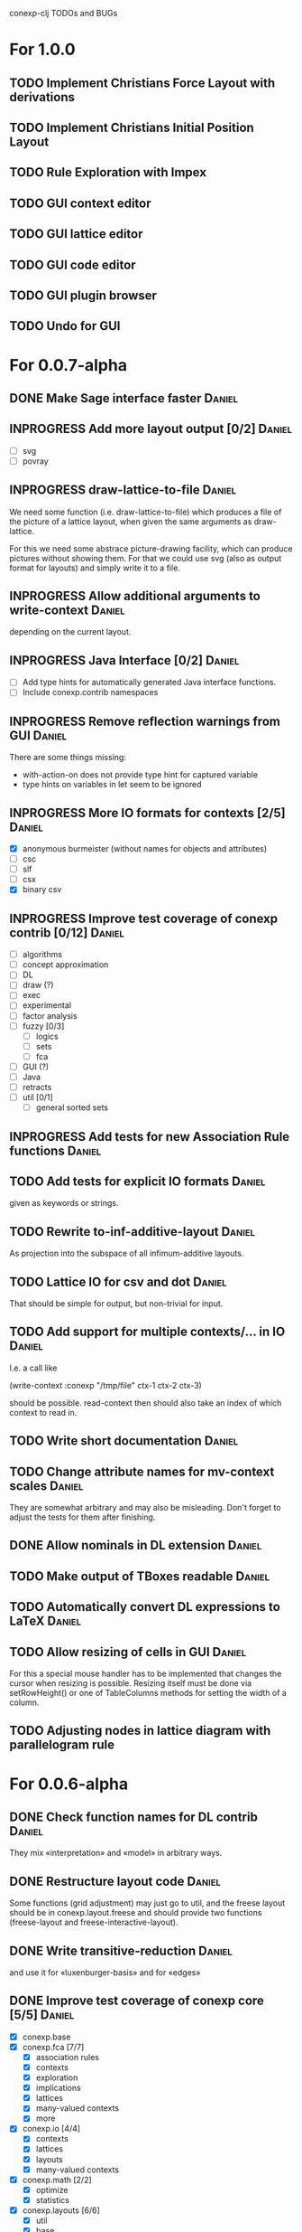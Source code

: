 # -*- mode: org -*-
#+startup: overview
#+startup: hidestars
#+TODO: UNCERTAIN TODO INPROGRESS | DONE CANCELLED

conexp-clj TODOs and BUGs

* For 1.0.0
** TODO Implement Christians Force Layout with derivations
** TODO Implement Christians Initial Position Layout
** TODO Rule Exploration with Impex
** TODO GUI context editor
** TODO GUI lattice editor
** TODO GUI code editor
** TODO GUI plugin browser
** TODO Undo for GUI
* For 0.0.7-alpha
** DONE Make Sage interface faster                                   :Daniel:
   CLOSED: [2011-01-22 Sa 20:47]
** INPROGRESS Add more layout output [0/2]                           :Daniel:
   - [ ] svg
   - [ ] povray
** INPROGRESS draw-lattice-to-file                                   :Daniel:
   We need some function (i.e. draw-lattice-to-file) which produces a
   file of the picture of a lattice layout, when given the same
   arguments as draw-lattice.

   For this we need some abstrace picture-drawing facility, which can
   produce pictures without showing them. For that we could use svg
   (also as output format for layouts) and simply write it to a file.
** INPROGRESS Allow additional arguments to write-context            :Daniel:
   depending on the current layout.
** INPROGRESS Java Interface [0/2]                                   :Daniel:
   - [ ] Add type hints for automatically generated Java interface functions.
   - [ ] Include conexp.contrib namespaces
** INPROGRESS Remove reflection warnings from GUI                    :Daniel:
   There are some things missing:
     - with-action-on does not provide type hint for captured variable
     - type hints on variables in let seem to be ignored
** INPROGRESS More IO formats for contexts [2/5]                     :Daniel:
   - [X] anonymous burmeister (without names for objects and
     attributes)
   - [ ] csc
   - [ ] slf
   - [ ] csx
   - [X] binary csv
** INPROGRESS Improve test coverage of conexp contrib [0/12]         :Daniel:
   - [ ] algorithms
   - [ ] concept approximation
   - [ ] DL
   - [ ] draw (?)
   - [ ] exec
   - [ ] experimental
   - [ ] factor analysis
   - [ ] fuzzy [0/3]
     - [ ] logics
     - [ ] sets
     - [ ] fca
   - [ ] GUI (?)
   - [ ] Java
   - [ ] retracts
   - [ ] util [0/1]
     - [ ] general sorted sets
** INPROGRESS Add tests for new Association Rule functions           :Daniel:
** TODO Add tests for explicit IO formats                            :Daniel:
   given as keywords or strings.
** TODO Rewrite to-inf-additive-layout                               :Daniel:
   As projection into the subspace of all infimum-additive layouts.
** TODO Lattice IO for csv and dot                                   :Daniel:
   That should be simple for output, but non-trivial for input.
** TODO Add support for multiple contexts/... in IO                  :Daniel:
   I.e. a call like

     (write-context :conexp "/tmp/file" ctx-1 ctx-2 ctx-3)

   should be possible. read-context then should also take an index of
   which context to read in.
** TODO Write short documentation                                    :Daniel:
** TODO Change attribute names for mv-context scales                 :Daniel:
   They are somewhat arbitrary and may also be misleading. Don't
   forget to adjust the tests for them after finishing.
** DONE Allow nominals in DL extension                               :Daniel:
** TODO Make output of TBoxes readable                               :Daniel:
** TODO Automatically convert DL expressions to LaTeX                :Daniel:
** TODO Allow resizing of cells in GUI                               :Daniel:
   For this a special mouse handler has to be implemented that changes the cursor when resizing is
   possible.  Resizing itself must be done via setRowHeight() or one of TableColumns methods for
   setting the width of a column.
** TODO Adjusting nodes in lattice diagram with parallelogram rule
* For 0.0.6-alpha
** DONE Check function names for DL contrib                          :Daniel:
   They mix «interpretation» and «model» in arbitrary ways.
** DONE Restructure layout code                                      :Daniel:
   Some functions (grid adjustment) may just go to util, and the
   freese layout should be in conexp.layout.freese and should provide
   two functions (freese-layout and freese-interactive-layout).
** DONE Write transitive-reduction                                   :Daniel:
   and use it for «luxenburger-basis» and for «edges»
** DONE Improve test coverage of conexp core [5/5]                   :Daniel:
   CLOSED: [2011-01-31 Mo 20:50]
   - [X] conexp.base
   - [X] conexp.fca [7/7]
     - [X] association rules
     - [X] contexts
     - [X] exploration
     - [X] implications
     - [X] lattices
     - [X] many-valued contexts
     - [X] more
   - [X] conexp.io [4/4]
     - [X] contexts
     - [X] lattices
     - [X] layouts
     - [X] many-valued contexts
   - [X] conexp.math [2/2]
     - [X] optimize
     - [X] statistics
   - [X] conexp.layouts [6/6]
     - [X] util
     - [X] base
     - [X] common
     - [X] layered
     - [X] force
     - [X] freese
** DONE Add more example files [5/5]                              :Sebastian:
   CLOSED: [2011-02-14 Mo 19:57]
   - [X] basic usage
   - [X] working with contexts
   - [X] lattices
   - [X] implications
   - [X] IO
** DONE Detexify docstrings                                          :Daniel:
   Docstrings don't need to contain TeX, since we will not import them
   into the documentation anymore.
** DONE Add conexp.io.latex                                          :Daniel:
   CLOSED: [2010-12-29 Mi 20:54]
   As a function which outputs a tex representation of a given object
** DONE Text Layout IO should use shortened annotation               :Daniel:
   CLOSED: [2011-01-26 Mi 23:17]
** DONE Let make-layout do error checking                            :Daniel:
   CLOSED: [2011-01-31 Mo 21:59]
   And introduce make-layout-nc.
** DONE Make conexp-clj.sh script more sophisticated                 :Daniel:
   CLOSED: [2011-02-01 Di 21:37]

conexp-clj BUGs

* Bugs
** DONE 001
   Contexts in ConExp format are not read in properly.

   The testing context nn_5.half.cex has problems when read in, the names of the objects and
   attributes are wrong.

   This can be fixed by taking all the content (not only the first element) of the appropiate
   element of the xml file.
** TODO 002 Fix stupid labeling of concept lattices
** TODO 003 Fix Neverending Rotation when switching tabs
   When rotating the lattice and switching panels, rotation does not stop and overrides the current
   panel.

** TODO 004 Unintuive Error when no second operand given
   In the GUI, if no second operand is given but needed, the resulting error is very uninformative.
** TODO 005 GUI icons don't show up under windows
   probably a path problem
